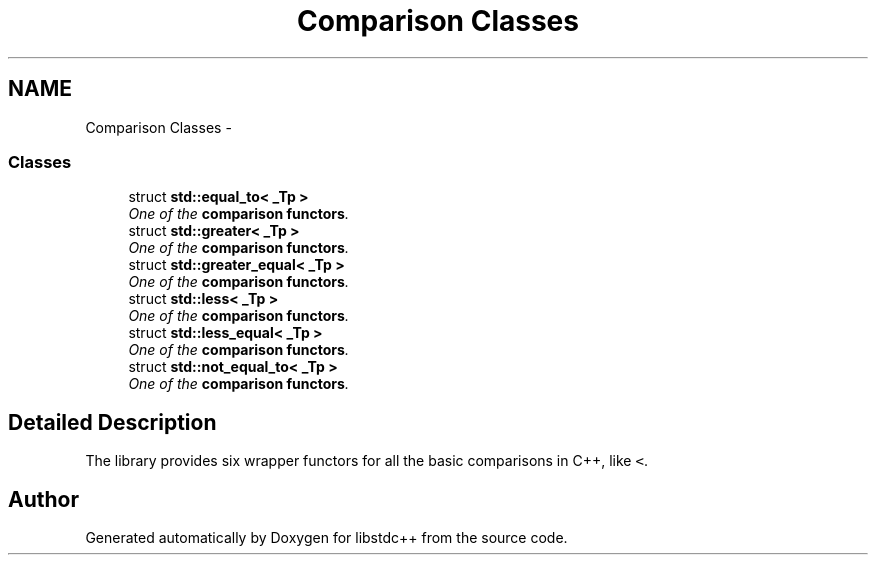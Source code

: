 .TH "Comparison Classes" 3 "21 Apr 2009" "libstdc++" \" -*- nroff -*-
.ad l
.nh
.SH NAME
Comparison Classes \- 
.SS "Classes"

.in +1c
.ti -1c
.RI "struct \fBstd::equal_to< _Tp >\fP"
.br
.RI "\fIOne of the \fBcomparison functors\fP. \fP"
.ti -1c
.RI "struct \fBstd::greater< _Tp >\fP"
.br
.RI "\fIOne of the \fBcomparison functors\fP. \fP"
.ti -1c
.RI "struct \fBstd::greater_equal< _Tp >\fP"
.br
.RI "\fIOne of the \fBcomparison functors\fP. \fP"
.ti -1c
.RI "struct \fBstd::less< _Tp >\fP"
.br
.RI "\fIOne of the \fBcomparison functors\fP. \fP"
.ti -1c
.RI "struct \fBstd::less_equal< _Tp >\fP"
.br
.RI "\fIOne of the \fBcomparison functors\fP. \fP"
.ti -1c
.RI "struct \fBstd::not_equal_to< _Tp >\fP"
.br
.RI "\fIOne of the \fBcomparison functors\fP. \fP"
.in -1c
.SH "Detailed Description"
.PP 
The library provides six wrapper functors for all the basic comparisons in C++, like \fC<\fP. 
.SH "Author"
.PP 
Generated automatically by Doxygen for libstdc++ from the source code.
